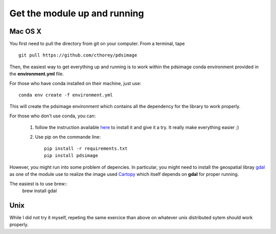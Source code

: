 Get the module up and running
=============================

Mac OS X
--------

You first need to pull the directory from git on your computer.
From a terminal, tape ::

    git pull https://github.com/cthorey/pdsimage

Then, the easiest way to get everything up and running is to work
within   the    pdsimage   conda    environment   provided    in   the
**environment.yml** file.

For those who have conda installed on their machine, just use::

    conda env create -f environment.yml

This will create the pdsimage environment which contains all the
dependency for the library to work properly.

For those who don't use conda, you can:

    1. follow the instruction available `here`_ to install it and give
       it a try. It really make everything easier ;)
    2. Use pip on the commande line::

           pip install -r requirements.txt
           pip install pdsimage

However, you might run into  some problem of depencies. In particular,
you might need to install the geospatial libray `gdal`_ as one of the
module use to realize the  image used `Cartopy`_ which itself depends
on **gdal** for proper running.

The easiest is to use brew::
    brew install gdal

Unix
----

While I did  not try it myself, repeting the  same exercice than above
on whatever unix distributed sytem should work properly.

.. _here:
    http://stiglerdiet.com/blog/2015/Nov/24/my-python-environment-workflow-with-conda/

.. _gdal:
    http://www.gdal.org/

.. _Cartopy:
    http://scitools.org.uk/cartopy/
